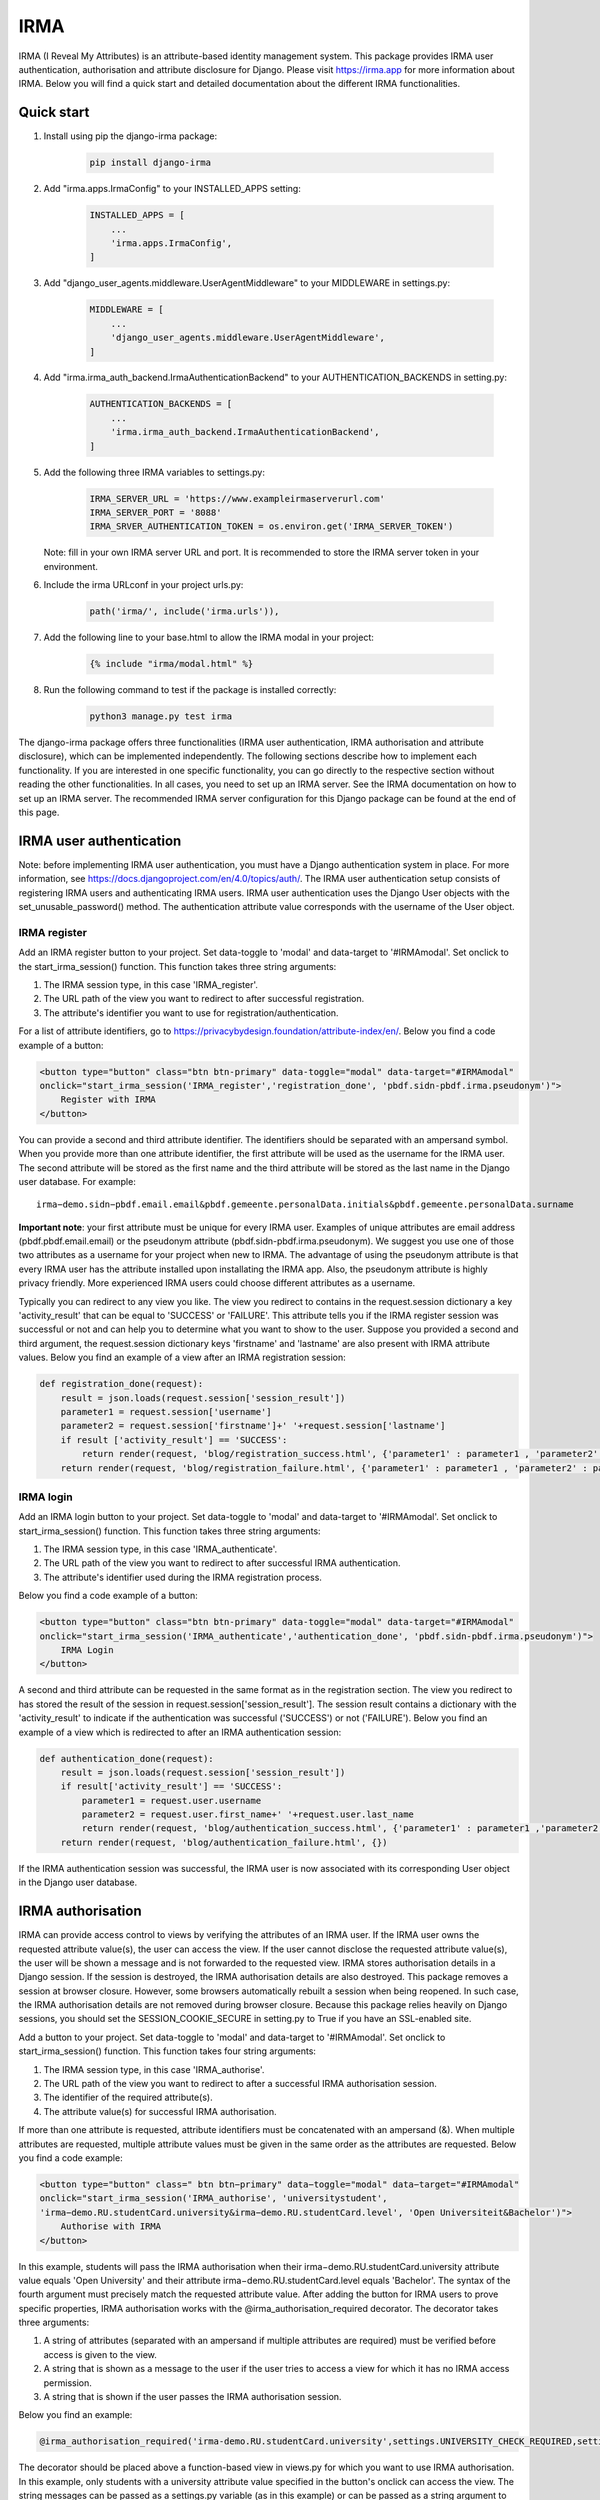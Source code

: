 ====
IRMA
====

.. image:: https://img.shields.io/pypi/v/django-irma.svg?branch=main
    :target: https://pypi.python.org/pypi/django-irma

IRMA (I Reveal My Attributes) is an attribute-based identity management system. This package provides
IRMA user authentication, authorisation and attribute disclosure for Django. Please visit https://irma.app 
for more information about IRMA. Below you will find a quick start and detailed documentation about the different IRMA functionalities.

-----------
Quick start
-----------

#. Install using pip the django-irma package:

    .. code-block:: bash
        
        pip install django-irma

#. Add "irma.apps.IrmaConfig" to your INSTALLED_APPS setting:

    .. code-block:: python3

        INSTALLED_APPS = [
            ...
            'irma.apps.IrmaConfig',
        ]

#. Add "django_user_agents.middleware.UserAgentMiddleware" to your MIDDLEWARE in settings.py:

    .. code-block:: python3

        MIDDLEWARE = [
            ...
            'django_user_agents.middleware.UserAgentMiddleware', 
        ]

#. Add "irma.irma_auth_backend.IrmaAuthenticationBackend" to your AUTHENTICATION_BACKENDS in setting.py:

    .. code-block:: python3

        AUTHENTICATION_BACKENDS = [
            ...
            'irma.irma_auth_backend.IrmaAuthenticationBackend',
        ]

#. Add the following three IRMA variables to settings.py:

    .. code-block:: python3

        IRMA_SERVER_URL = 'https://www.exampleirmaserverurl.com'
        IRMA_SERVER_PORT = '8088'
        IRMA_SRVER_AUTHENTICATION_TOKEN = os.environ.get('IRMA_SERVER_TOKEN')

   Note: fill in your own IRMA server URL and port. It is recommended to store 
   the IRMA server token in your environment.

#. Include the irma URLconf in your project urls.py:

    .. code-block:: python3

        path('irma/', include('irma.urls')),

#. Add the following line to your base.html to allow the IRMA modal in your project:

    .. code-block:: django

        {% include "irma/modal.html" %}

#. Run the following command to test if the package is installed correctly:

    .. code-block:: bash

        python3 manage.py test irma

The django-irma package offers three functionalities (IRMA user authentication, IRMA authorisation 
and attribute disclosure), which can be implemented independently. The following sections describe 
how to implement each functionality. If you are interested in one specific functionality, you can 
go directly to the respective section without reading the other functionalities. In all 
cases, you need to set up an IRMA server. See the IRMA documentation on how to set up an IRMA 
server. The recommended IRMA server configuration for this Django package can be found at the end
of this page.

------------------------
IRMA user authentication
------------------------
Note: before implementing IRMA user authentication, you must have a Django 
authentication system in place. For more information, see https://docs.djangoproject.com/en/4.0/topics/auth/.
The IRMA user authentication setup consists of registering IRMA users and authenticating IRMA 
users. IRMA user authentication uses the Django User objects with the set_unusable_password() 
method. The authentication attribute value corresponds with the username of the User object.

IRMA register
.............

Add an IRMA register button to your project. Set data-toggle to 'modal' and data-target to '#IRMAmodal'.
Set onclick to the start_irma_session() function. This function takes three string arguments:

#. The IRMA session type, in this case 'IRMA_register'.
#. The URL path of the view you want to redirect to after successful registration.
#. The attribute's identifier you want to use for registration/authentication.

For a list of attribute identifiers, go to https://privacybydesign.foundation/attribute-index/en/. 
Below you find a code example of a button:

.. code-block:: html

    <button type="button" class="btn btn-primary" data-toggle="modal" data-target="#IRMAmodal" 
    onclick="start_irma_session('IRMA_register','registration_done', 'pbdf.sidn-pbdf.irma.pseudonym')">
        Register with IRMA
    </button>

You can provide a second and third attribute identifier. The identifiers should be separated with an ampersand symbol. 
When you provide more than one attribute identifier, the first attribute will be used as the username for the IRMA user. 
The second attribute will be stored as the first name and the third attribute will be stored as the last name in the Django user database. 
For example::

    irma−demo.sidn−pbdf.email.email&pbdf.gemeente.personalData.initials&pbdf.gemeente.personalData.surname

**Important note**: your first attribute must be unique for every IRMA user. Examples of unique attributes are email 
address (pbdf.pbdf.email.email) or the pseudonym attribute (pbdf.sidn-pbdf.irma.pseudonym). We suggest you use one of 
those two attributes as a username for your project when new to IRMA. The advantage of using the pseudonym
attribute is that every IRMA user has the attribute installed upon installating the IRMA app. Also, the pseudonym 
attribute is highly privacy friendly. More experienced IRMA users could choose different attributes as a username.

Typically you can redirect to any view you like. The view you redirect to contains in the request.session dictionary a key 'activity_result' 
that can be equal to 'SUCCESS' or 'FAILURE'. This attribute tells you if the IRMA register session was successful or not and can help you 
to determine what you want to show to the user. Suppose you provided a second and third argument, the request.session dictionary keys 'firstname' 
and 'lastname' are also present with IRMA attribute values. Below you find an example of a view after an IRMA registration session:

.. code-block:: python3

    def registration_done(request):
        result = json.loads(request.session['session_result']) 
        parameter1 = request.session['username']
        parameter2 = request.session['firstname']+' '+request.session['lastname']
        if result ['activity_result'] == 'SUCCESS':
            return render(request, 'blog/registration_success.html', {'parameter1' : parameter1 , 'parameter2' : parameter2})
        return render(request, 'blog/registration_failure.html', {'parameter1' : parameter1 , 'parameter2' : parameter2})

IRMA login
..........

Add an IRMA login button to your project. Set data-toggle to 'modal' and data-target to '#IRMAmodal'.
Set onclick to start_irma_session() function. This function takes three string arguments:

#. The IRMA session type, in this case 'IRMA_authenticate'.
#. The URL path of the view you want to redirect to after successful IRMA authentication.
#. The attribute's identifier used during the IRMA registration process.

Below you find a code example of a button:

.. code-block:: html

    <button type="button" class="btn btn-primary" data-toggle="modal" data-target="#IRMAmodal" 
    onclick="start_irma_session('IRMA_authenticate','authentication_done', 'pbdf.sidn-pbdf.irma.pseudonym')">
        IRMA Login
    </button>

A second and third attribute can be requested in the same format as in the registration 
section. The view you redirect to has stored the result of the session in 
request.session['session_result']. The session result contains a dictionary with the 
'activity_result' to indicate if the authentication was successful ('SUCCESS') or 
not ('FAILURE'). Below you find an example of a view which is redirected to after 
an IRMA authentication session:

.. code-block:: python3

    def authentication_done(request):
        result = json.loads(request.session['session_result']) 
        if result['activity_result'] == 'SUCCESS':
            parameter1 = request.user.username
            parameter2 = request.user.first_name+' '+request.user.last_name
            return render(request, 'blog/authentication_success.html', {'parameter1' : parameter1 ,'parameter2' : parameter2})
        return render(request, 'blog/authentication_failure.html', {})

If the IRMA authentication session was successful, the IRMA user is now associated 
with its corresponding User object in the Django user database.

------------------
IRMA authorisation
------------------
IRMA can provide access control to views by verifying the attributes of an IRMA
user. If the IRMA user owns the requested attribute value(s), the
user can access the view. If the user cannot disclose the requested attribute
value(s), the user will be shown a message and is not forwarded to the requested
view. IRMA stores authorisation details in a Django session. If the session
is destroyed, the IRMA authorisation details are also destroyed. This package
removes a session at browser closure. However, some browsers automatically
rebuilt a session when being reopened. In such case, the IRMA authorisation 
details are not removed during browser closure. Because this package relies 
heavily on Django sessions, you should set the SESSION_COOKIE_SECURE in 
setting.py to True if you have an SSL-enabled site.

Add a button to your project. Set data-toggle to 'modal' and data-target to '#IRMAmodal'.
Set onclick to start_irma_session() function. This function takes four string arguments:

#. The IRMA session type, in this case 'IRMA_authorise'.
#. The URL path of the view you want to redirect to after a successful IRMA authorisation session.
#. The identifier of the required attribute(s).
#. The attribute value(s) for successful IRMA authorisation.

If more than one attribute is requested, attribute identifiers must be concatenated 
with an ampersand (&). When multiple attributes are requested, multiple attribute 
values must be given in the same order as the attributes are requested.
Below you find a code example:

.. code-block:: html

    <button type="button" class=" btn btn−primary" data−toggle="modal" data−target="#IRMAmodal" 
    onclick="start_irma_session('IRMA_authorise', 'universitystudent',
    'irma−demo.RU.studentCard.university&irma−demo.RU.studentCard.level', 'Open Universiteit&Bachelor')">
        Authorise with IRMA
    </button>

In this example, students will pass the IRMA authorisation when their irma−demo.RU.studentCard.university
attribute value equals 'Open University' and their attribute irma−demo.RU.studentCard.level equals
'Bachelor'. The syntax of the fourth argument must precisely match the requested attribute value.
After adding the button for IRMA users to prove specific properties, IRMA authorisation 
works with the @irma_authorisation_required decorator. The decorator takes three arguments:

#. A string of attributes (separated with an ampersand if multiple attributes are required) must be verified before access is given to the view.
#. A string that is shown as a message to the user if the user tries to access a view for which it has no IRMA access permission.
#. A string that is shown if the user passes the IRMA authorisation session.

Below you find an example:

.. code-block:: python3

    @irma_authorisation_required('irma-demo.RU.studentCard.university',settings.UNIVERSITY_CHECK_REQUIRED,settings.UNIVERSITY_CHECK_PASSED)

The decorator should be placed above a function-based view in views.py for
which you want to use IRMA authorisation. In this example, only students
with a university attribute value specified in the button's
onclick can access the view. The string messages can be passed as a settings.py variable 
(as in this example) or can be passed as a string argument to the decorator.
You can specify the following strings for IRMA authorisation messages in settings.py::

    AUTHORISATION_FAILURE: string for the message when a user did not pass the IRMA authorisation session.
    AUTHORISATION_PARTIAL: string for the message when a user only possesses a subgroup of the required authorisation attributes.
    AUTHORISATION_REMOVED: string for the message when previous authorisations are cancelled.

*Known limitations*: IRMA authorisation is only available for function-based views. No 
mixin is available yet for class-based views.
IRMA Authorisation cannot handle attributes used for multiple views but require
different attribute values for different views. For example, you cannot make a view for 
only Open Universiteit students (irma−demo.RU.studentCard.university attribute value 
should equal 'Open Universiteit') and a view for 'UVA' students only 
(irma−demo.RU.studentCard.university attribute value should equal 'UVA'). The 
authorisation allows only to verify one attribute value for all views.

-------------------------
IRMA attribute disclosure
-------------------------
It is possible to request attribute values from IRMA users. For example, if you want 
to send a package to an IRMA user, you can request the IRMA user's address or phone number.
Add a button to your project. Set data-toggle to 'modal' and data-target to '#IRMAmodal'.
Set onclick to start_irma_session() function. This function takes three arguments:

#. The IRMA session type, in this case 'IRMA_disclose'.
#. The URL path of the view you want to redirect to after a successful IRMA disclosure session.
#. The attribute's identifier that you want to receive.

Below you find an example of a button that requests for an IRMA user's mobile number:

.. code-block:: html

    <button type="button" class="btn btn-primary" data-toggle="modal" data-target="#IRMAmodal" 
    onclick="start_irma_session('IRMA_disclose','disclosure_start', 'pbdf.sidn-pbdf.mobilenumber.mobilenumber')">
        Complete form with IRMA
    </button>

The view to which IRMA redirects the user after a disclosure session stores the requested 
attributes with the attribute values in request.session['disclose_attributes']. The 
dictionary key 'disclose_attributes' contains a dictionary as a value. The dictionary as a
value contains all requested attributes identifiers as a key and attributes values as 
a value of the dictionary. Below we give you an example of how a view could handle 
the disclosed attributes:

.. code-block:: python3

    def disclosure_start(request):
        street = ''
        mobilenumber = ''
        if 'disclosed_attributes' in request.session:
            if 'pbdf.gemeente.address.street' in request.session['disclosed_attributes']:
                street = request.session['disclosed_attributes']['pbdf.gemeente.address.street']

            if 'pbdf.sidn-pbdf.mobilenumber.mobilenumber' in request.session['disclosed_attributes']:
                mobilenumber = request.session['disclosed_attributes']['pbdf.sidn-pbdf.mobilenumber.mobilenumber']

        return render(request, 'blog/disclosure_start.html',{'street': street, 'mobilenumber': mobilenumber})


-------------------------
IRMA server configuration
-------------------------
This Django package is only tested on one specific IRMA server configuration. With 
different IRMA server configurations, you might experience unexpected behaviour in 
Django. The IRMA server configuration used for this Django package: 

.. code-block:: json

    {
        "schemes_path": "/etc/irmaserver",
        "schemes_assets_path": "",
        "disable_schemes_update": false,
        "schemes_update": 60,
        "privkeys": "",
        "url": "https://www.example.com:8088",
        "disable_tls": false,
        "email": "example@email.com",
        "enable_sse": false,
        "store_type": "",
        "redis_settings": null,
        "static_sessions": null,
        "max_session_lifetime": 5,
        "jwt_issuer": "irmaserver",
        "jwt_privkey": "",
        "jwt_privkey_file": "",
        "allow_unsigned_callbacks": false,
        "augment_client_return_url": false,
        "verbose": 1,
        "quiet": false,
        "log_json": false,
        "revocation_db_str": "",
        "revocation_db_type": "",
        "revocation_settings": {},
        "production": true,
        "disclose_perms": ["*"],
        "sign_perms": ["*"],
        "issue_perms": ["*"],
        "revoke_perms": [],
        "skip_private_keys_check": false,
        "no_auth": false,
        "listen_addr": "",
        "port": 8088,
        "api_prefix": "/",
        "tls_cert": "",
        "tls_cert_file": "/etc/letsencrypt/live/www.example.com/fullchain.pem",
        "tls_privkey": "",
        "tls_privkey_file": "/etc/letsencrypt/live/www.example.com/privkey.pem",
        "client_port": 0,
        "client_listen_addr": "",
        "client_tls_cert": "",
        "client_tls_cert_file": "",
        "client_tls_privkey": "",
        "client_tls_privkey_file": "",
        "requestors": {"<djangowebsite>": {"auth_method": "token","key": "<irma_server_token>"}},
        "max_request_age": 300,
        "static_path": "",
        "static_prefix": "/"
    }

---------------
Undo activities
---------------

All activities (IRMA register, authenticate, authorise and disclose) can be undone. 
This can be handy when testing a website. For example, you want to log in and 
log out multiple times without closing the browser to delete the session.
To de-register an IRMA user from the Django user database, add the following 
button (should only be visible for authenticated IRMA users):

.. code-block:: html

    <button type="button" class="btn btn-primary" data-toggle="modal" data-target="#IRMAmodal" 
     onclick="start_irma_session('IRMA_unregister','unregistration_done')">
        Remove my user profile
    </button>

To log out an IRMA user add the following button (should only be visible for authenticated IRMA users):

.. code-block:: html

    <button type="button" class="btn btn-primary" data-toggle="modal" data-target="#IRMAmodal" 
     onclick="start_irma_session('IRMA_unauthenticate','unauthentication_done')">
        Log out with IRMA
    </button>

To clear all IRMA authorisation add the following button:

.. code-block:: html

    <button type="button" class="btn btn-primary" data-toggle="modal" data-target="#IRMAmodal" 
     onclick="start_irma_session('IRMA_clear_authorisations','display_authorisations')">
        Clear authorisation with IRMA
    </button>

To clear all disclosed attribute value add the following button:

.. code-block:: html

    <button type="button" class="btn btn-primary" data-toggle="modal" data-target="#IRMAmodal" 
     onclick="start_irma_session('IRMA_clear_disclose','display_disclosed')">
        Clear personal data with IRMA
    </button>

---------
More info
---------
A demo website is available on https://www.irmadjangoapi.nl.
The source code of this project can be found on GitHub: https://github.com/gdhgit008/django-irma.
More technical information about IRMA: https://irma.app/ docs/what-is-irma/.
More information about Django: //docs.djangoproject.com/en/4.0/.
